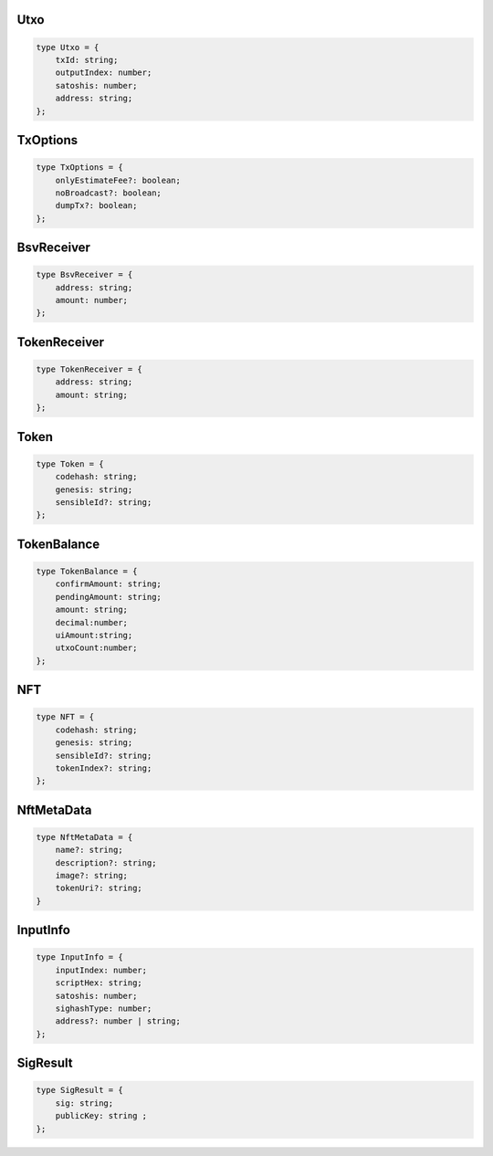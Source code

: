 .. _types:


.. _Utxo:

Utxo
=====================
.. code-block:: javascript

    type Utxo = {
        txId: string;
        outputIndex: number;
        satoshis: number;
        address: string;
    };


.. _TxOptions:

TxOptions
=====================
.. code-block:: javascript

    type TxOptions = {
        onlyEstimateFee?: boolean;
        noBroadcast?: boolean;
        dumpTx?: boolean;
    };


.. _BsvReceiver:

BsvReceiver
=====================
.. code-block:: javascript

    type BsvReceiver = {
        address: string;
        amount: number;
    };

.. _TokenReceiver:

TokenReceiver
=====================
.. code-block:: javascript

    type TokenReceiver = {
        address: string;
        amount: string;
    };

.. _Token:

Token
=====================
.. code-block:: javascript

    type Token = {
        codehash: string;
        genesis: string;
        sensibleId?: string;
    };

.. _TokenBalance:

TokenBalance
=====================
.. code-block:: javascript

    type TokenBalance = {
        confirmAmount: string;
        pendingAmount: string;
        amount: string;
        decimal:number;
        uiAmount:string;
        utxoCount:number;
    };

.. _NFT:

NFT
=====================
.. code-block:: javascript

    type NFT = {
        codehash: string;
        genesis: string;
        sensibleId?: string;
        tokenIndex?: string;
    };

.. _NftMetaData:

NftMetaData
=====================
.. code-block:: javascript

    type NftMetaData = {
        name?: string;
        description?: string;
        image?: string;
        tokenUri?: string;
    } 

.. _InputInfo:

InputInfo
=====================
.. code-block:: javascript

    type InputInfo = {
        inputIndex: number;
        scriptHex: string;
        satoshis: number;
        sighashType: number;
        address?: number | string;
    };
    
.. _SigResult:

SigResult
=====================
.. code-block:: javascript

    type SigResult = {
        sig: string;
        publicKey: string ;
    };

